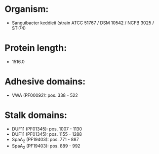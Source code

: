 * Organism:
- Sanguibacter keddieii (strain ATCC 51767 / DSM 10542 / NCFB 3025 / ST-74)
* Protein length:
- 1516.0
* Adhesive domains:
- VWA (PF00092): pos. 338 - 522
* Stalk domains:
- DUF11 (PF01345): pos. 1007 - 1130
- DUF11 (PF01345): pos. 1155 - 1288
- SpaA_2 (PF19403): pos. 771 - 887
- SpaA_2 (PF19403): pos. 889 - 992

